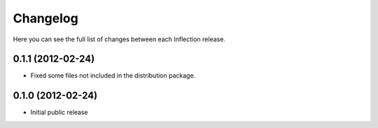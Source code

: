 Changelog
---------

Here you can see the full list of changes between each Inflection release.

0.1.1 (2012-02-24)
++++++++++++++++++

- Fixed some files not included in the distribution package.

0.1.0 (2012-02-24)
++++++++++++++++++

- Initial public release
